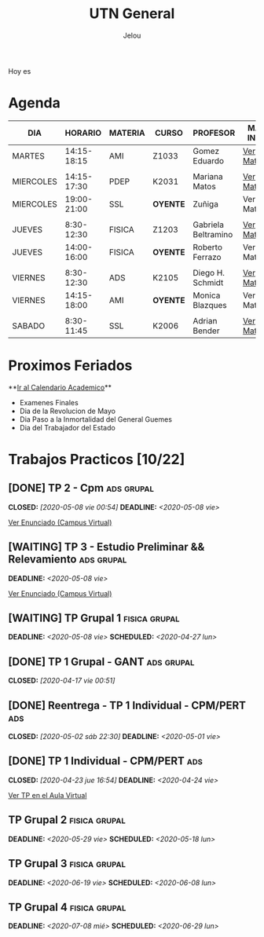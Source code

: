#+TITLE:     UTN General
#+AUTHOR:    Jelou 

#+HTML_HEAD: <link rel="stylesheet" type="text/css" href="themes/styles/readtheorg/css/htmlize.css"/>
#+HTML_HEAD: <link rel="stylesheet" type="text/css" href="themes/styles/readtheorg/css/readtheorg.css"/>

#+HTML_HEAD: <script type="text/javascript" src="themes/styles/lib/js/jquery.min.js"></script>
#+HTML_HEAD: <script type="text/javascript" src="themes/styles/lib/js/bootstrap.min.js"></script>
#+HTML_HEAD: <script type="text/javascript" src="themes/styles/lib/js/jquery.stickytableheaders.min.js"></script>
#+HTML_HEAD: <script type="text/javascript" src="themes/styles/readtheorg/js/readtheorg.js"></script>

#+HTML_HEAD: <script type="text/javascript" src="manu-theme/lodash.min.js"></script>
#+HTML_HEAD: <script type="text/javascript" src="manu-theme/moment-with-locales.js"></script>
#+HTML_HEAD: <script type="text/javascript" src="manu-theme/custom.js"></script>
#+HTML_HEAD: <link rel="stylesheet" type="text/css" href="manu-theme/custom.css"/>

#+OPTIONS: num:nil p:t

#+BEGIN_HOYES
Hoy es

#+END_HOYES

* Agenda
  
#+BEGIN_AGENDA

| DIA       |     HORARIO | MATERIA | CURSO      | PROFESOR            | MAS INFO    |
|-----------+-------------+---------+------------+---------------------+-------------|
| MARTES    | 14:15-18:15 | AMI     | Z1033      | Gomez Eduardo       | [[file:ami.html][Ver Materia]] |
|           |             |         |            |                     |             |
| MIERCOLES | 14:15-17:30 | PDEP    | K2031      | Mariana Matos       | [[file:pdep.html][Ver Materia]] |
| MIERCOLES | 19:00-21:00 | SSL     | **OYENTE** | Zuñiga              | Ver Materia |
|           |             |         |            |                     |             |
| JUEVES    |  8:30-12:30 | FISICA  | Z1203      | Gabriela Beltramino | [[file:fisica.html][Ver Materia]] |
| JUEVES    | 14:00-16:00 | FISICA  | **OYENTE** | Roberto Ferrazo     | Ver Materia |
|           |             |         |            |                     |             |
| VIERNES   |  8:30-12:30 | ADS     | K2105      | Diego H. Schmidt    | [[file:ads.html][Ver Materia]] |
| VIERNES   | 14:15-18:00 | AMI     | **OYENTE** | Monica Blazques     | Ver Materia |
|           |             |         |            |                     |             |
| SABADO    |  8:30-11:45 | SSL     | K2006      | Adrian Bender       | [[file:sintaxis.html][Ver Materia]] |
#+END_AGENDA

* Proximos Feriados
  **[[http://siga.frba.utn.edu.ar/up/docs/CalendarioAcademico2020.jpg][Ir al Calendario Academico]]**
  
 - Examenes Finales
 - Dia de la Revolucion de Mayo
 - Dia Paso a la Inmortalidad del General Guemes
 - Dia del Trabajador del Estado

* Trabajos Practicos [10/22]
** [DONE] TP 2 - Cpm                                             :ads:grupal:
   CLOSED: [2020-05-08 vie 00:54] DEADLINE: <2020-05-08 vie>

   [[https://www.campusvirtual.frba.utn.edu.ar/especialidad/mod/assign/view.php?id=125857][Ver Enunciado (Campus Virtual)]]
** [WAITING] TP 3 - Estudio Preliminar && Relevamiento           :ads:grupal:
   DEADLINE: <2020-05-08 vie>
   [[https://www.campusvirtual.frba.utn.edu.ar/especialidad/mod/assign/view.php?id=127382][Ver Enunciado (Campus Virtual)]] 
** [WAITING] TP Grupal 1                                      :fisica:grupal:
   SCHEDULED: <2020-04-27 lun> DEADLINE: <2020-05-08 vie>
** [DONE] TP 1 Grupal - GANT                                     :ads:grupal:
   CLOSED: [2020-04-17 vie 00:51]
** [DONE] Reentrega - TP 1 Individual - CPM/PERT                        :ads:
   CLOSED: [2020-05-02 sáb 22:30] DEADLINE: <2020-05-01 vie>
** [DONE] TP 1 Individual - CPM/PERT                                    :ads:
   CLOSED: [2020-04-23 jue 16:54] DEADLINE: <2020-04-24 vie>
   [[https://www.campusvirtual.frba.utn.edu.ar/especialidad/mod/assign/view.php?id=122043][Ver TP en el Aula Virtual]]
** TP Grupal 2                                                :fisica:grupal:
   DEADLINE: <2020-05-29 vie> SCHEDULED: <2020-05-18 lun>
** TP Grupal 3                                                :fisica:grupal:
   DEADLINE: <2020-06-19 vie> SCHEDULED: <2020-06-08 lun>
** TP Grupal 4                                                :fisica:grupal:
   DEADLINE: <2020-07-08 mié> SCHEDULED: <2020-06-29 lun>
   
